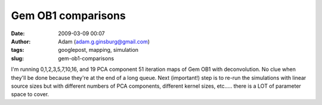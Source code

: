 Gem OB1 comparisons
###################
:date: 2009-03-09 00:07
:author: Adam (adam.g.ginsburg@gmail.com)
:tags: googlepost, mapping, simulation
:slug: gem-ob1-comparisons

I'm running 0,1,2,3,5,7,10,16, and 19 PCA component 51 iteration maps of
Gem OB1 with deconvolution. No clue when they'll be done because they're
at the end of a long queue.
Next (important!) step is to re-run the simulations with linear source
sizes but with different numbers of PCA components, different kernel
sizes, etc..... there is a LOT of parameter space to cover.
